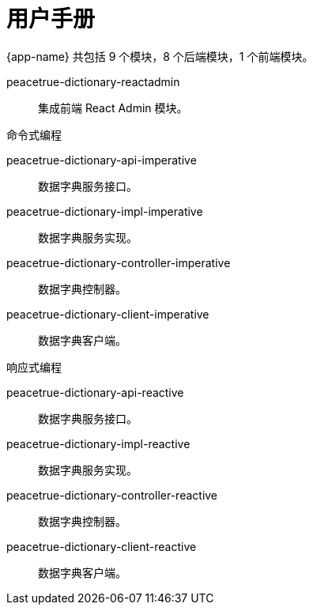 = 用户手册

{app-name} 共包括 9 个模块，8 个后端模块，1 个前端模块。

peacetrue-dictionary-reactadmin::
集成前端 React Admin 模块。

.命令式编程
peacetrue-dictionary-api-imperative::
数据字典服务接口。
peacetrue-dictionary-impl-imperative::
数据字典服务实现。
peacetrue-dictionary-controller-imperative::
数据字典控制器。
peacetrue-dictionary-client-imperative::
数据字典客户端。

.响应式编程
peacetrue-dictionary-api-reactive::
数据字典服务接口。
peacetrue-dictionary-impl-reactive::
数据字典服务实现。
peacetrue-dictionary-controller-reactive::
数据字典控制器。
peacetrue-dictionary-client-reactive::
数据字典客户端。

